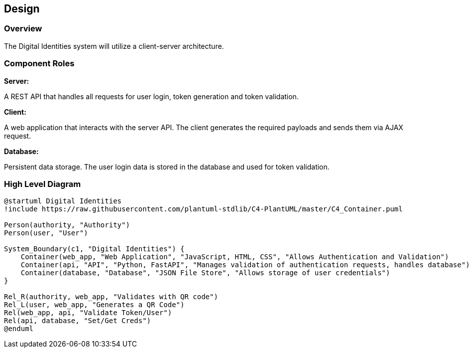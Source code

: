 == Design

=== Overview

The Digital Identities system will utilize a client-server architecture.


=== Component Roles

*Server:*

A REST API that handles all requests for user login, token generation and token validation.

*Client:*

A web application that interacts with the server API. The client generates the required payloads and sends them via AJAX request.

*Database:*

Persistent data storage. The user login data is stored in the database and used for token validation.


=== High Level Diagram

[plantuml]
....

@startuml Digital Identities
!include https://raw.githubusercontent.com/plantuml-stdlib/C4-PlantUML/master/C4_Container.puml

Person(authority, "Authority")
Person(user, "User")

System_Boundary(c1, "Digital Identities") {
    Container(web_app, "Web Application", "JavaScript, HTML, CSS", "Allows Authentication and Validation")
    Container(api, "API", "Python, FastAPI", "Manages validation of authentication requests, handles database")
    Container(database, "Database", "JSON File Store", "Allows storage of user credentials")
}

Rel_R(authority, web_app, "Validates with QR code")
Rel_L(user, web_app, "Generates a QR Code")
Rel(web_app, api, "Validate Token/User")
Rel(api, database, "Set/Get Creds")
@enduml

....

